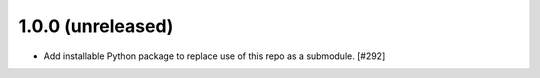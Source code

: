 1.0.0 (unreleased)
-------------------

- Add installable Python package to replace use of this repo as a submodule.  [#292]
